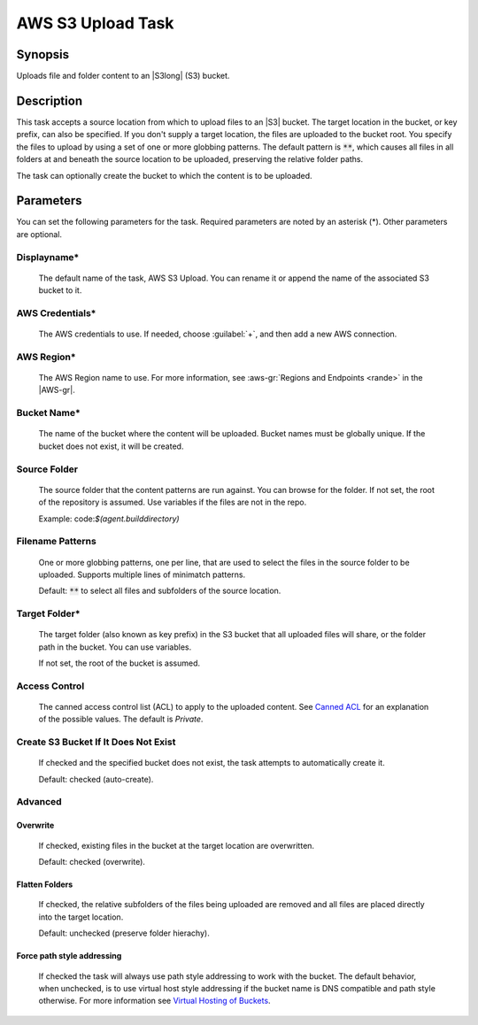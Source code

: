.. Copyright 2010-2017 Amazon.com, Inc. or its affiliates. All Rights Reserved.

   This work is licensed under a Creative Commons Attribution-NonCommercial-ShareAlike 4.0
   International License (the "License"). You may not use this file except in compliance with the
   License. A copy of the License is located at http://creativecommons.org/licenses/by-nc-sa/4.0/.

   This file is distributed on an "AS IS" BASIS, WITHOUT WARRANTIES OR CONDITIONS OF ANY KIND,
   either express or implied. See the License for the specific language governing permissions and
   limitations under the License.

.. _s3-upload:

##################
AWS S3 Upload Task
##################

.. meta::
   :description: AWS Tools for Visual Studio Team Services (VSTS) Task Reference
   :keywords: extensions, tasks

Synopsis
========

Uploads file and folder content to an |S3long| (S3) bucket.

Description
===========

This task accepts a source location from which to upload files to an |S3| bucket. The target location in the bucket,
or key prefix, can also be specified. If you don't supply a target location, the files
are uploaded to the bucket root. You specify the files
to upload by using a set of one or more globbing patterns. The default pattern is :code:`**`, which
causes all files in all folders at and beneath the source location to be uploaded, preserving the relative folder paths.

The task can optionally create the bucket to which the content is to be uploaded.

Parameters
==========

You can set the following parameters for the task. Required
parameters are noted by an asterisk (*). Other parameters are optional.

Displayname*
------------

    The default name of the task, AWS S3 Upload. You can rename it or append the name of the
    associated S3 bucket to it.

AWS Credentials*
----------------

    The AWS credentials to use. If needed, choose :guilabel:`+`, and then add a new AWS connection.

AWS Region*
-----------

    The AWS Region name to use. For more information, see :aws-gr:`Regions and Endpoints <rande>` in the
    |AWS-gr|.


Bucket Name*
------------

    The name of the bucket where the content will be uploaded. Bucket names must be globally unique.
    If the bucket does not exist, it will be created.

Source Folder
-------------

    The source folder that the content patterns are run against. You can browse for the folder.
    If not set, the root of the repository is assumed. Use variables if the files are not in the repo.

    Example: code:`$(agent.builddirectory)`

Filename Patterns
-----------------

    One or more globbing patterns, one per line, that are used to select the files in the
    source folder to be uploaded. Supports multiple lines of minimatch patterns.

    Default: :code:`**` to select all files and subfolders of the source location.

Target Folder*
--------------

    The target folder (also known as key prefix) in the S3 bucket that all uploaded files will share,
    or the folder path in the bucket. You can use variables.

    If not set, the root of the bucket is assumed.

Access Control
--------------

  The canned access control list (ACL) to apply to the uploaded content. See
  `Canned ACL <http://docs.aws.amazon.com/AmazonS3/latest/dev/acl-overview.html#canned-acl>`_ for
  an explanation of the possible values.  The default is *Private*.

Create S3 Bucket If It Does Not Exist
-------------------------------------

  If checked and the specified bucket does not exist, the task attempts to automatically create it.

  Default: checked (auto-create).

Advanced
--------

Overwrite
~~~~~~~~~

  If checked, existing files in the bucket at the target location are overwritten.

  Default: checked (overwrite).

Flatten Folders
~~~~~~~~~~~~~~~

  If checked, the relative subfolders of the files being uploaded are removed and all files are placed
  directly into the target location.

  Default: unchecked (preserve folder hierachy).

Force path style addressing
~~~~~~~~~~~~~~~~~~~~~~~~~~~

    If checked the task will always use path style addressing to work with the bucket. The default
    behavior, when unchecked, is to use virtual host style addressing if the bucket name is DNS
    compatible and path style otherwise. For more information see 
    `Virtual Hosting of Buckets <http://docs.aws.amazon.com/AmazonS3/latest/dev/VirtualHosting.html>`_.


